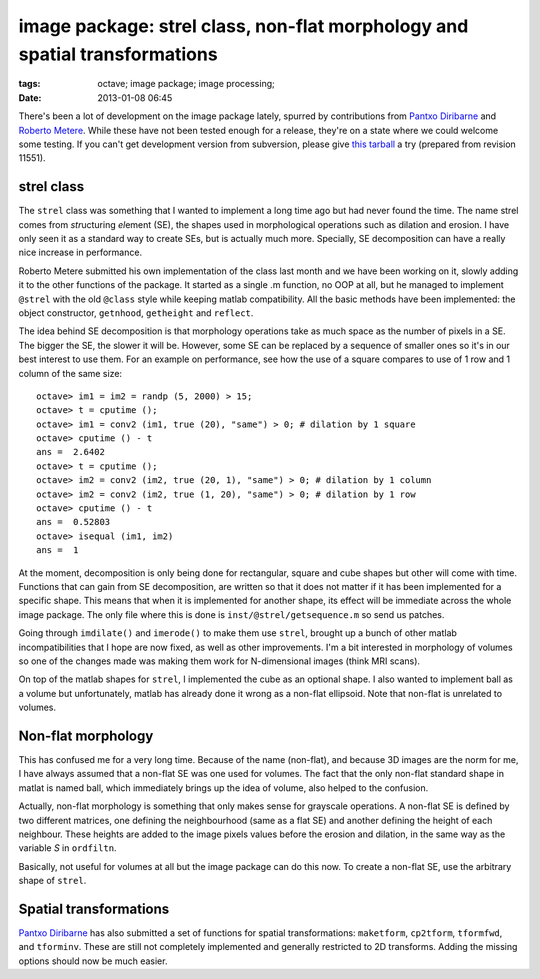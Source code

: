 image package: strel class, non-flat morphology and spatial transformations
###########################################################################

:tags: octave; image package; image processing;
:date: 2013-01-08 06:45

There's been a lot of development on the image package lately, spurred
by contributions from `Pantxo Diribarne
<mailto:pantxo.diribarne@gmail.com>`__ and `Roberto Metere
<mailto:roberto@metere.it>`__.  While these have not been tested
enough for a release, they're on a state where we could welcome some
testing.  If you can't get development version from subversion, please
give `this tarball
<http://carandraug.no-ip.org/octave/image-2.1.0.tar.gz>`__ a try
(prepared from revision 11551).

strel class
-----------

The ``strel`` class was something that I wanted to implement a long
time ago but had never found the time. The name strel comes from
*str*\ ucturing *el*\ ement (SE), the shapes used in morphological
operations such as dilation and erosion.  I have only seen it as a
standard way to create SEs, but is actually much more.  Specially, SE
decomposition can have a really nice increase in performance.

Roberto Metere submitted his own implementation of the class last
month and we have been working on it, slowly adding it to the other
functions of the package.  It started as a single .m function, no OOP
at all, but he managed to implement ``@strel`` with the old ``@class``
style while keeping matlab compatibility.  All the basic methods have
been implemented: the object constructor, ``getnhood``, ``getheight``
and ``reflect``.

The idea behind SE decomposition is that morphology operations take as
much space as the number of pixels in a SE.  The bigger the SE, the
slower it will be.  However, some SE can be replaced by a sequence of
smaller ones so it's in our best interest to use them.  For an example
on performance, see how the use of a square compares to use of 1 row
and 1 column of the same size::

 octave> im1 = im2 = randp (5, 2000) > 15;
 octave> t = cputime ();
 octave> im1 = conv2 (im1, true (20), "same") > 0; # dilation by 1 square
 octave> cputime () - t
 ans =  2.6402
 octave> t = cputime ();
 octave> im2 = conv2 (im2, true (20, 1), "same") > 0; # dilation by 1 column
 octave> im2 = conv2 (im2, true (1, 20), "same") > 0; # dilation by 1 row
 octave> cputime () - t
 ans =  0.52803
 octave> isequal (im1, im2)
 ans =  1

At the moment, decomposition is only being done for rectangular,
square and cube shapes but other will come with time.  Functions that
can gain from SE decomposition, are written so that it does not matter
if it has been implemented for a specific shape.  This means that when
it is implemented for another shape, its effect will be immediate
across the whole image package.  The only file where this is done is
``inst/@strel/getsequence.m`` so send us patches.

Going through ``imdilate()`` and ``imerode()`` to make them use
``strel``, brought up a bunch of other matlab incompatibilities that I
hope are now fixed, as well as other improvements.  I'm a bit
interested in morphology of volumes so one of the changes made was
making them work for N-dimensional images (think MRI scans).

On top of the matlab shapes for ``strel``, I implemented the cube as
an optional shape.  I also wanted to implement ball as a volume but
unfortunately, matlab has already done it wrong as a non-flat
ellipsoid.  Note that non-flat is unrelated to volumes.

Non-flat morphology
-------------------

This has confused me for a very long time.  Because of the name
(non-flat), and because 3D images are the norm for me, I have always
assumed that a non-flat SE was one used for volumes.  The fact that
the only non-flat standard shape in matlat is named ball, which
immediately brings up the idea of volume, also helped to the
confusion.

Actually, non-flat morphology is something that only makes sense for
grayscale operations.  A non-flat SE is defined by two different
matrices, one defining the neighbourhood (same as a flat SE) and
another defining the height of each neighbour.  These heights are
added to the image pixels values before the erosion and dilation, in
the same way as the variable *S* in ``ordfiltn``.

Basically, not useful for volumes at all but the image package can do
this now.  To create a non-flat SE, use the arbitrary shape of ``strel``.

Spatial transformations
-----------------------

`Pantxo Diribarne <mailto:pantxo.diribarne@gmail.com>`__ has also
submitted a set of functions for spatial transformations:
``maketform``, ``cp2tform``, ``tformfwd``, and ``tforminv``.  These
are still not completely implemented and generally restricted to 2D
transforms.  Adding the missing options should now be much easier.
